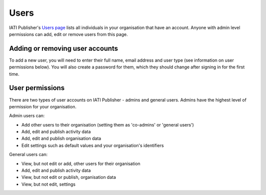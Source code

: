 ###################
Users
###################

IATI Publisher's `Users page <https://publisher.iatistandard.org/users/>`_ lists all individuals in your organisation that have an account. Anyone with admin level permissions can add, edit or remove users from this page. 

Adding or removing user accounts
--------------------------------
To add a new user, you will need to enter their full name, email address and user type (see information on user permissions below). You will also create a password for them, which they should change after signing in for the first time.


User permissions
----------------
There are two types of user accounts on IATI Publisher - admins and general users. Admins have the highest level of permission for your organisation.

Admin users can:

* Add other users to their organisation (setting them as 'co-admins' or 'general users')
* Add, edit and publish activity data
* Add, edit and publish organisation data
* Edit settings such as default values and your organisation's identifiers


General users can:

* View, but not edit or add, other users for their organisation
* Add, edit and publish activity data
* View, but not edit or publish, organisation data
* View, but not edit, settings

